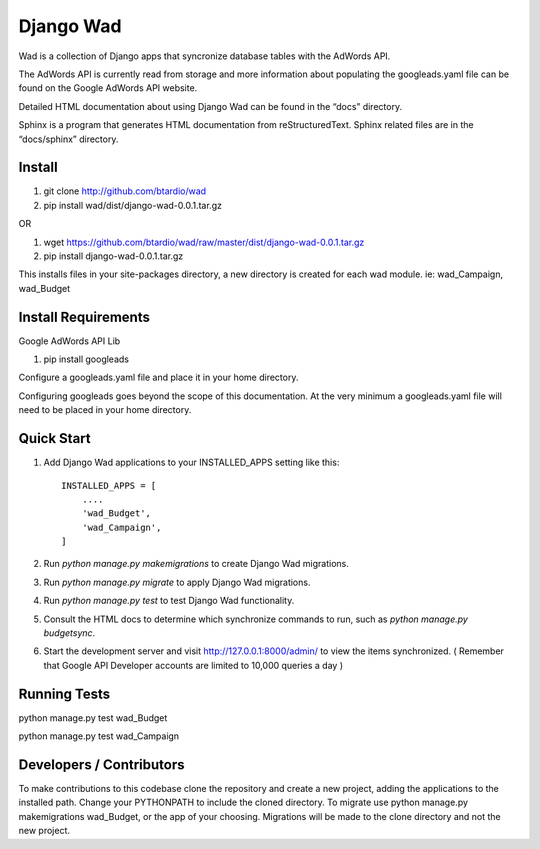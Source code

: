 ﻿==========
Django Wad
==========

Wad is a collection of Django apps that syncronize database tables with the AdWords API.

The AdWords API is currently read from storage and more information about populating the googleads.yaml file can be found on the Google AdWords API website.

Detailed HTML documentation about using Django Wad can be found in the “docs” directory. 

Sphinx is a program that generates HTML documentation from reStructuredText. Sphinx related files are in the “docs/sphinx” directory.

Install
-------

1. git clone http://github.com/btardio/wad

2. pip install wad/dist/django-wad-0.0.1.tar.gz

OR

1. wget https://github.com/btardio/wad/raw/master/dist/django-wad-0.0.1.tar.gz

2. pip install django-wad-0.0.1.tar.gz


This installs files in your site-packages directory, a new directory is created for each wad module. ie: wad_Campaign, wad_Budget

Install Requirements
--------------------

Google AdWords API Lib

1. pip install googleads

Configure a googleads.yaml file and place it in your home directory.

Configuring googleads goes beyond the scope of this documentation. At the very minimum a googleads.yaml file will need to be placed in your home directory.

Quick Start
-----------

1. Add Django Wad applications to your INSTALLED_APPS setting like this::

    INSTALLED_APPS = [
        ....
        'wad_Budget',
        'wad_Campaign',
    ]

2. Run `python manage.py makemigrations` to create Django Wad migrations.

3. Run `python manage.py migrate` to apply Django Wad migrations.

4. Run `python manage.py test` to test Django Wad functionality.

5. Consult the HTML docs to determine which synchronize commands to run, such as `python manage.py budgetsync`.

6. Start the development server and visit http://127.0.0.1:8000/admin/ to view the items synchronized. ( Remember that Google API Developer accounts are limited to 10,000 queries a day )



Running Tests
-------------

python manage.py test wad_Budget

python manage.py test wad_Campaign


Developers / Contributors
-------------------------

To make contributions to this codebase clone the repository and create a new project, adding the applications to the installed path.
Change your PYTHONPATH to include the cloned directory. To migrate use python manage.py makemigrations wad_Budget, or the app of
your choosing. Migrations will be made to the clone directory and not the new project.

